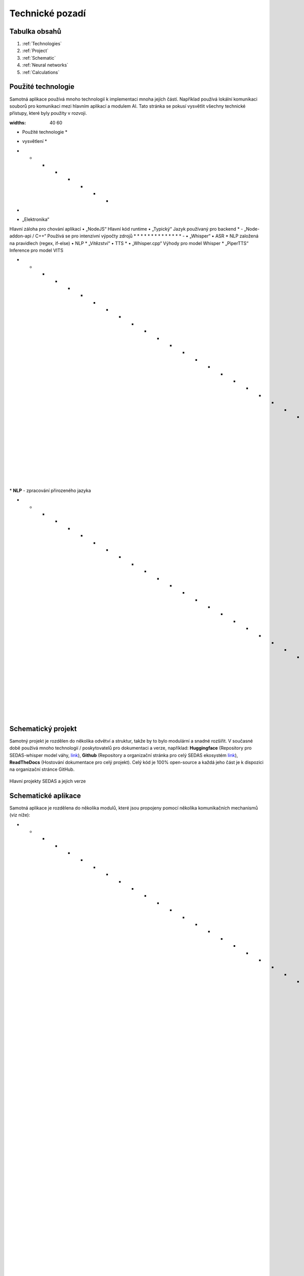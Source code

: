 ===================
Technické pozadí
===================

Tabulka obsahů
===================================
#. :ref:`Technologies`
#. :ref:`Project`
#. :ref:`Schematic`
#. :ref:`Neural networks`
#. :ref:`Calculations`

.. _Technologies:
Použité technologie
============

Samotná aplikace používá mnoho technologií k implementaci mnoha jejích částí. Například používá lokální komunikaci souborů pro komunikaci mezi hlavním aplikací a modulem AI. Tato stránka se pokusí vysvětlit všechny technické přístupy, které byly použity v rozvoji.

.. list-table:: List of used technologies
:widths: 40 60

• Použité technologie *
* vysvětlení *
• • • • • • • •
-
• „Elektronika“
Hlavní záloha pro chování aplikací
• „NodeJS“
Hlavní kód runtime
• „Typický“
Jazyk používaný pro backend
* - „Node-addon-api / C++“
Používá se pro intenzivní výpočty zdrojů
* * * * * * * * * * * * * *
-
• „Whisper“
• ASR *
NLP založená na pravidlech (regex, if-else)
• NLP *
„Vítězství“
• TTS *
• „Whisper.cpp“
Výhody pro model Whisper
* „PiperTTS“
Inference pro model VITS

* * * * * * * * * * * * * * * * * * * * * * * * * * * * * * * *

\* **NLP** - zpracování přirozeného jazyka

* * * * * * * * * * * * * * * * * * * * * * * * * * * * * * *

.. _Project:
Schematický projekt
============

Samotný projekt je rozdělen do několika odvětví a struktur, takže by to bylo modulární a snadné rozšířit.
V současné době používá mnoho technologií / poskytovatelů pro dokumentaci a verze, například: **Huggingface** (Repository pro SEDAS-whisper model váhy, `link <https://huggingface.co/HelloWorld7894/SEDAS-whisper>`_), **Github** (Repository a organizační stránka pro celý SEDAS ekosystém `link <https://github.com/SEDAS-DevTeam>`_), **ReadTheDocs** (Hostování dokumentace pro celý projekt).
Celý kód je 100% open-source a každá jeho část je k dispozici na organizační stránce GitHub.

.. figure:: imgs/schema/project_structure.png

Hlavní projekty SEDAS a jejich verze

.. _Schematic:
Schematické aplikace
============

.. image:: imgs/schema/backend_structure.png

Samotná aplikace je rozdělena do několika modulů, které jsou propojeny pomocí několika komunikačních mechanismů (viz níže):

* * * * * * * * * * * * * * * * * * * * * * * * * * * * * * * * * * * * * * * * * * * * * * * * * * * * * * * * * * * * * * * * * * * * * * * * * * * * * * * * * * * * * * * *

* **Worker threads** - To umožňuje aplikace využít svou nonblocking architekturu. Tyto jsou primárně implementovány v simulace řízení času, zálohování. primárně se používá v metodách, které by mohly potenciálně trvat hodně času a blokovat aplikaci reagovat správně.

* **MSC** (**M**\ odule **S**\ ocket **C**\ ommunication) - Protokol, který je implementován v komunikaci mezi moduly aplikací a hlavním základem. Většina modulů je napsána v C++ a jsou programovány k spuštění nezávisle. Motivace k tomu, aby se moduly chovají takovým způsobem, bylo usnadnit testování modulů („CMake“ konfigurace + „invoke“ knihovny) a také umožnit aplikaci spustit hladce bez blokování modulů.

.. _Neural networks:
Neurální sítě
=============

.. image:: imgs/schema/ai_module_structure.png

Modul AI je podle toho strukturován. Musíme **PTT** (**P**\ ush **T**\ o **T**\ alk) signál, který je vyzván na ATCo GUI. Tento signál začíná ATCo hlasové nahrávání. Pomocí dalšího **PTT** signálu, zastavíme hlas z nahrávání, který je pak převeden na ``Wavefile'' formát, který je pak zaslán do modelu ASR (Whisper).
Tento mechanismus odděluje „callsign“, „command“ a „value“ od transkripce. Poté zkontrolujeme „callsign“ pomocí databáze pseudopilotů (tj. pokud konkrétní pseudopilot existuje). Pokud ano, potom posílejte změnu signálu do databáze letadla, abyste nastavili nový název podle „command“ a „value“. Poté pseudopilot generuje odpověď, která je následně odeslána do modelu TTS, který generuje vlnové soubory.

.. note::
**Systém v současné době podporuje pouze zvukový systém Pipewire**.
Audio systém, který by mohl být křížovou platformou, je stále v rozvoji.
`GitHub vydání <https://github.com/SEDAS-DevTeam/SEDAS-AI-backend/problémy/5>`_.

.. _Calculations:
Výpočet letadla / životního prostředí
=============

.. note::
* Přidejte nějaké vysvětlení *
